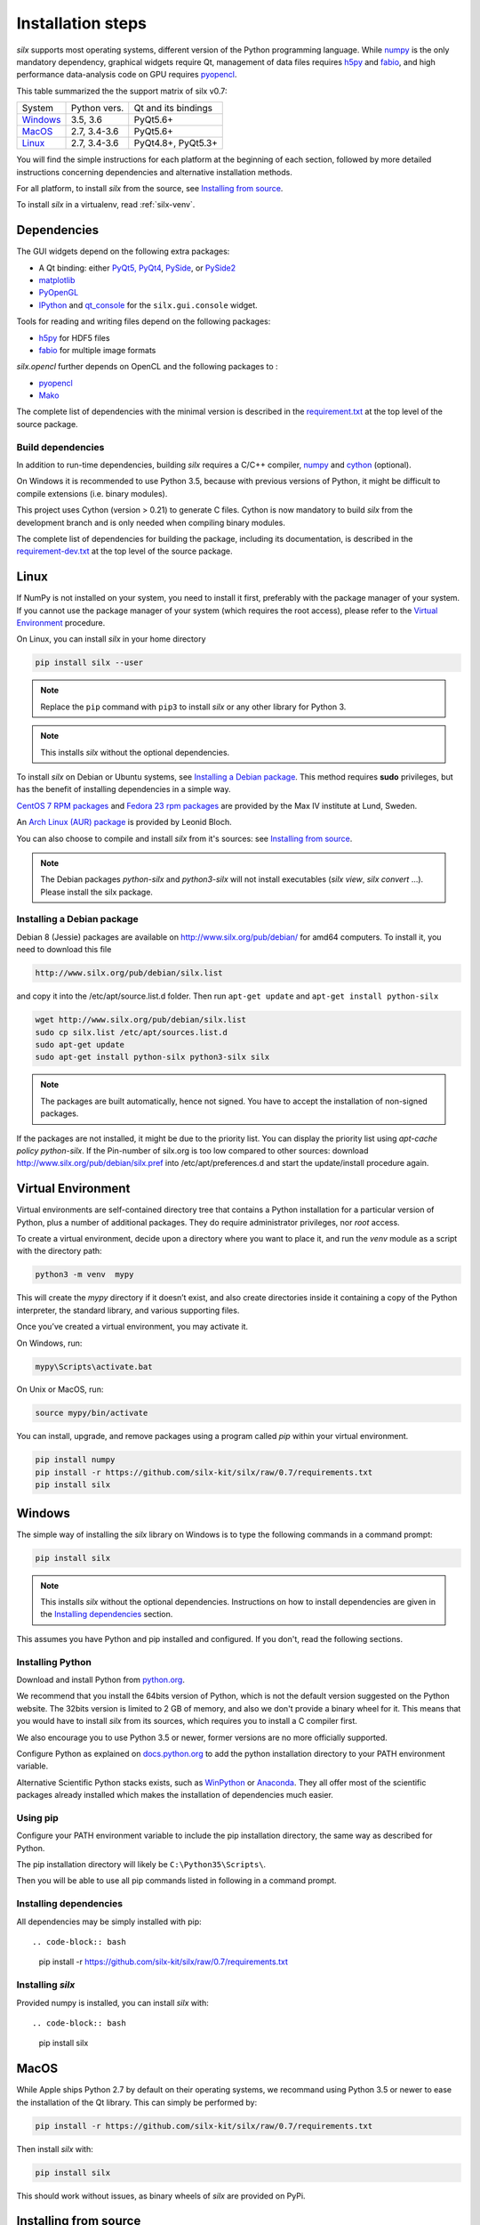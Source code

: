 
Installation steps
==================

*silx* supports most operating systems, different version of the Python
programming language.
While `numpy <http://www.numpy.org/>`_ is the only mandatory dependency,
graphical widgets require Qt, management of data files requires
`h5py <http://docs.h5py.org/en/latest/build.html>`_ and
`fabio <https://github.com/silx-kit/fabio>`_, and high performance data-analysis
code on GPU requires `pyopencl <https://mathema.tician.de/software/pyopencl/>`_.

This table summarized the the support matrix of silx v0.7:

+------------+--------------+---------------------+
| System     | Python vers. | Qt and its bindings |
+------------+--------------+---------------------+
| `Windows`_ | 3.5, 3.6     | PyQt5.6+            |
+------------+--------------+---------------------+
| `MacOS`_   | 2.7, 3.4-3.6 | PyQt5.6+            |
+------------+--------------+---------------------+
| `Linux`_   | 2.7, 3.4-3.6 | PyQt4.8+, PyQt5.3+  |
+------------+--------------+---------------------+

You will find the simple instructions for each platform at the beginning of each
section, followed by more detailed instructions concerning dependencies and
alternative installation methods.

For all platform, to install *silx* from the source, see `Installing from source`_.

To install *silx* in a virtualenv, read :ref:`silx-venv`.

Dependencies
------------

The GUI widgets depend on the following extra packages:

* A Qt binding: either `PyQt5, PyQt4 <https://riverbankcomputing.com/software/pyqt/intro>`_,
  `PySide <https://pypi.python.org/pypi/PySide/>`_, or `PySide2 <https://wiki.qt.io/PySide2>`_
* `matplotlib <http://matplotlib.org/>`_
* `PyOpenGL <http://pyopengl.sourceforge.net/>`_
* `IPython <https://ipython.org/>`_ and `qt_console <https://pypi.python.org/pypi/qtconsole>`_ for the ``silx.gui.console`` widget.

Tools for reading and writing files depend on the following packages:

* `h5py <http://docs.h5py.org/en/latest/build.html>`_ for HDF5 files
* `fabio <https://github.com/silx-kit/fabio>`_ for multiple image formats

*silx.opencl* further depends on OpenCL and the following packages to :

* `pyopencl <https://mathema.tician.de/software/pyopencl/>`_
* `Mako <http://www.makotemplates.org/>`_

The complete list of dependencies with the minimal version is described in the
`requirement.txt <https://github.com/silx-kit/silx/blob/0.7/requirements.txt>`_
at the top level of the source package.

Build dependencies
++++++++++++++++++

In addition to run-time dependencies, building *silx* requires a C/C++ compiler,
`numpy <http://www.numpy.org/>`_ and `cython <http://cython.org>`_ (optional).

On Windows it is recommended to use Python 3.5, because with previous versions
of Python, it might be difficult to compile extensions (i.e. binary modules).

This project uses Cython (version > 0.21) to generate C files.
Cython is now mandatory to build *silx* from the development branch and is only
needed when compiling binary modules.

The complete list of dependencies for building the package, including its
documentation, is described in the
`requirement-dev.txt <https://github.com/silx-kit/silx/blob/0.7/requirements-dev.txt>`_
at the top level of the source package.



Linux
-----

If NumPy is not installed on your system, you need to install it first,
preferably with the package manager of your system.
If you cannot use the package manager of your system (which requires the root
access), please refer to the `Virtual Environment`_ procedure.

On Linux, you can install *silx* in your home directory

.. code-block:: bash 

    pip install silx --user

.. note::
    
    Replace the ``pip`` command with ``pip3`` to install *silx* or any other library for Python 3.

.. note::
    
    This installs *silx* without the optional dependencies. 
    
To install *silx* on Debian or Ubuntu systems, see `Installing a Debian package`_.
This method requires **sudo** privileges, but has the benefit of installing dependencies in a simple way.

`CentOS 7 RPM packages <http://pubrepo.maxiv.lu.se/rpm/el7/x86_64/>`_ and
`Fedora 23 rpm packages <http://pubrepo.maxiv.lu.se/rpm/fc23/x86_64/>`_
are provided by the Max IV institute at Lund, Sweden.

An `Arch Linux (AUR) package <https://aur.archlinux.org/packages/python-silx>`_ is provided by Leonid Bloch.

You can also choose to compile and install *silx* from it's sources:
see `Installing from source`_.

.. note::

    The Debian packages `python-silx` and `python3-silx` will not install executables 
    (`silx view`, `silx convert` ...). Please install the silx package.  


Installing a Debian package
+++++++++++++++++++++++++++

Debian 8 (Jessie) packages are available on http://www.silx.org/pub/debian/ for amd64 computers.
To install it, you need to download this file

.. code-block:: bash 

    http://www.silx.org/pub/debian/silx.list

and copy it into the /etc/apt/source.list.d folder.
Then run ``apt-get update`` and ``apt-get install python-silx``

.. code-block:: bash 

   wget http://www.silx.org/pub/debian/silx.list
   sudo cp silx.list /etc/apt/sources.list.d
   sudo apt-get update
   sudo apt-get install python-silx python3-silx silx

.. note::
    
    The packages are built automatically, hence not signed. 
    You have to accept the installation of non-signed packages.  

If the packages are not installed, it might be due to the priority list.
You can display the priority list using `apt-cache policy python-silx`.
If the Pin-number of silx.org is too low compared to other sources:
download http://www.silx.org/pub/debian/silx.pref into /etc/apt/preferences.d
and start the update/install procedure again.

Virtual Environment
-------------------

Virtual environments are self-contained directory tree that contains a Python
installation for a particular version of Python, plus a number of additional
packages.
They do require administrator privileges, nor *root* access.

To create a virtual environment, decide upon a directory where you want to place
it, and run the *venv* module as a script with the directory path:

.. code-block:: bash 

    python3 -m venv  mypy

This will create the *mypy* directory if it doesn’t exist, and also create
directories inside it containing a copy of the Python interpreter, the standard
library, and various supporting files.

Once you’ve created a virtual environment, you may activate it.

On Windows, run:

.. code-block:: bash 

  mypy\Scripts\activate.bat

On Unix or MacOS, run:

.. code-block:: bash 

   source mypy/bin/activate

You can install, upgrade, and remove packages using a program called *pip* within
your virtual environment.

.. code-block:: bash 

    pip install numpy
    pip install -r https://github.com/silx-kit/silx/raw/0.7/requirements.txt
    pip install silx
    
Windows
-------

The simple way of installing the *silx* library on Windows is to type the following
commands in a command prompt:

.. code-block:: bash

    pip install silx
  
.. note::
    
    This installs *silx* without the optional dependencies.
    Instructions on how to install dependencies are given in the
    `Installing dependencies`_ section.
    
This assumes you have Python and pip installed and configured. If you don't,
read the following sections.


Installing Python
+++++++++++++++++

Download and install Python from `python.org <https://www.python.org/downloads/>`_.

We recommend that you install the 64bits version of Python, which is not the
default version suggested on the Python website.
The 32bits version is limited to 2 GB of memory, and also we don't provide a
binary wheel for it.
This means that you would have to install *silx* from its sources, which requires
you to install a C compiler first.

We also encourage you to use Python 3.5 or newer, former versions are no more
officially supported.

Configure Python as explained on
`docs.python.org <https://docs.python.org/3/using/windows.html#configuring-python>`_
to add the python installation directory to your PATH environment variable.

Alternative Scientific Python stacks exists, such as
`WinPython <http://winpython.github.io/>`_ or `Anaconda <https://www.anaconda.com/download/#windows>`_.
They all offer most of the scientific packages already installed which makes the
installation of dependencies much easier.

Using pip
+++++++++

Configure your PATH environment variable to include the pip installation
directory, the same way as described for Python.

The pip installation directory will likely be ``C:\Python35\Scripts\``.

Then you will be able to use all pip commands listed in following in a command
prompt.


Installing dependencies
+++++++++++++++++++++++

All dependencies may be simply installed with pip::

.. code-block:: bash 

    pip install -r https://github.com/silx-kit/silx/raw/0.7/requirements.txt


Installing *silx*
+++++++++++++++++

Provided numpy is installed, you can install *silx* with::

.. code-block:: bash 

    pip install silx


MacOS
-----

While Apple ships Python 2.7 by default on their operating systems, we recommand
using Python 3.5 or newer to ease the installation of the Qt library.
This can simply be performed by:

.. code-block:: bash 

    pip install -r https://github.com/silx-kit/silx/raw/0.7/requirements.txt

Then install *silx* with:

.. code-block:: bash 

    pip install silx

This should work without issues, as binary wheels of *silx* are provided on
PyPi.


Installing from source
----------------------

Building *silx* from the source requires some `Build dependencies`_ which may be
installed using:

.. code-block:: bash 

    pip install -r https://github.com/silx-kit/silx/raw/0.7/requirements-dev.txt


Building from source
++++++++++++++++++++

Source package of *silx* releases can be downloaded from
`the pypi project page <https://pypi.python.org/pypi/silx>`_.

After downloading the `silx-x.y.z.tar.gz` archive, extract its content::

    tar xzvf silx-x.y.z.tar.gz
    
Alternatively, you can get the latest source code from the master branch of the
`git repository <https://github.com/silx-kit/silx/archive/master.zip>`_: https://github.com/silx-kit/silx

You can now build and install *silx* from its sources:


.. code-block:: bash 

    cd silx-x.y.z
    pip uninstall -y silx
    pip install . [--user]

Known issues
............

There are specific issues related to MacOSX. If you get this error::

  UnicodeDecodeError: 'ascii' codec can't decode byte 0xc3 in position 1335: ordinal not in range(128)

This is related to the two environment variable LC_ALL and LANG not defined (or wrongly defined to UTF-8).
To set the environment variable, type on the command line:

.. code-block:: bash 

    export LC_ALL=en_US.UTF-8
    export LANG=en_US.UTF-8

Advanced build options
++++++++++++++++++++++

In case you want more control over the build procedure, the build command is:

.. code-block:: bash 

    python setup.py build

There are few advanced options to ``setup.py build``:

* ``--no-cython``: Prevent Cython (even if installed) to re-generate the C source code.
  Use the one provided by the development team.
* ``--no-openmp``: Recompiles the Cython code without OpenMP support (default for MacOSX).
* ``--openmp``: Recompiles the Cython code with OpenMP support (default for Windows and Linux).

Run the test suite of silx (may take a couple of minutes):

.. code-block:: bash 

    python run_tests.py

Package the built into a wheel and install it:

.. code-block:: bash 

    python setup.py bdist_wheel
    pip install dist/silx*.whl 

To build the documentation, using  `Sphinx <http://www.sphinx-doc.org/>`_:

.. code-block:: bash 

    python setup.py build build_doc


Testing
+++++++

To run the tests of an installed version of *silx*, from the python interpreter, run:

.. code-block:: python
    
     import silx.test
     silx.test.run_tests()

To run the test suite of a development version, use the *run_tests.py* script at
the root of the source project.

.. code-block:: bash
    
     python ./run_tests.py
